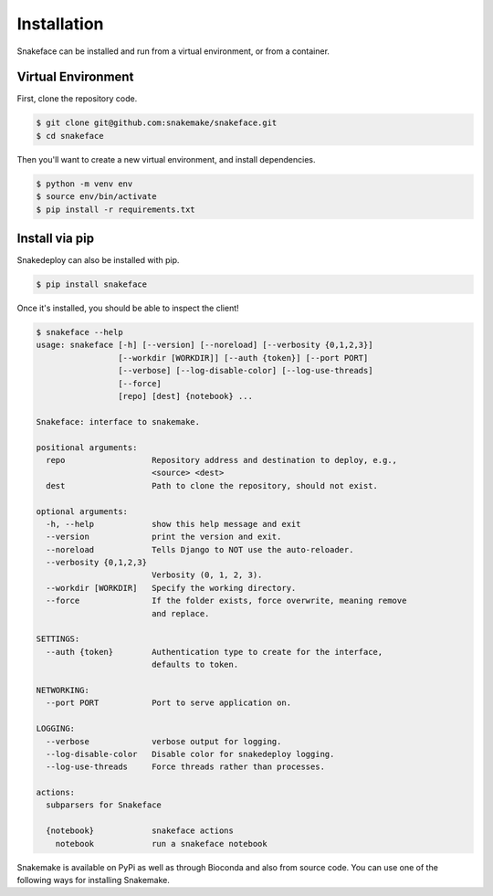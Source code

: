 .. _getting_started-installation:

============
Installation
============

Snakeface can be installed and run from a virtual environment, or from a container.


Virtual Environment
===================

First, clone the repository code.

.. code:: console

    $ git clone git@github.com:snakemake/snakeface.git
    $ cd snakeface


Then you'll want to create a new virtual environment, and install dependencies.

.. code:: console

    $ python -m venv env
    $ source env/bin/activate
    $ pip install -r requirements.txt


Install via pip
===============

Snakedeploy can also be installed with pip.

.. code:: console

    $ pip install snakeface


Once it's installed, you should be able to inspect the client!


.. code:: console

    $ snakeface --help
    usage: snakeface [-h] [--version] [--noreload] [--verbosity {0,1,2,3}]
                     [--workdir [WORKDIR]] [--auth {token}] [--port PORT]
                     [--verbose] [--log-disable-color] [--log-use-threads]
                     [--force]
                     [repo] [dest] {notebook} ...

    Snakeface: interface to snakemake.

    positional arguments:
      repo                  Repository address and destination to deploy, e.g.,
                            <source> <dest>
      dest                  Path to clone the repository, should not exist.

    optional arguments:
      -h, --help            show this help message and exit
      --version             print the version and exit.
      --noreload            Tells Django to NOT use the auto-reloader.
      --verbosity {0,1,2,3}
                            Verbosity (0, 1, 2, 3).
      --workdir [WORKDIR]   Specify the working directory.
      --force               If the folder exists, force overwrite, meaning remove
                            and replace.

    SETTINGS:
      --auth {token}        Authentication type to create for the interface,
                            defaults to token.

    NETWORKING:
      --port PORT           Port to serve application on.

    LOGGING:
      --verbose             verbose output for logging.
      --log-disable-color   Disable color for snakedeploy logging.
      --log-use-threads     Force threads rather than processes.

    actions:
      subparsers for Snakeface

      {notebook}            snakeface actions
        notebook            run a snakeface notebook


Snakemake is available on PyPi as well as through Bioconda and also from source code.
You can use one of the following ways for installing Snakemake.
